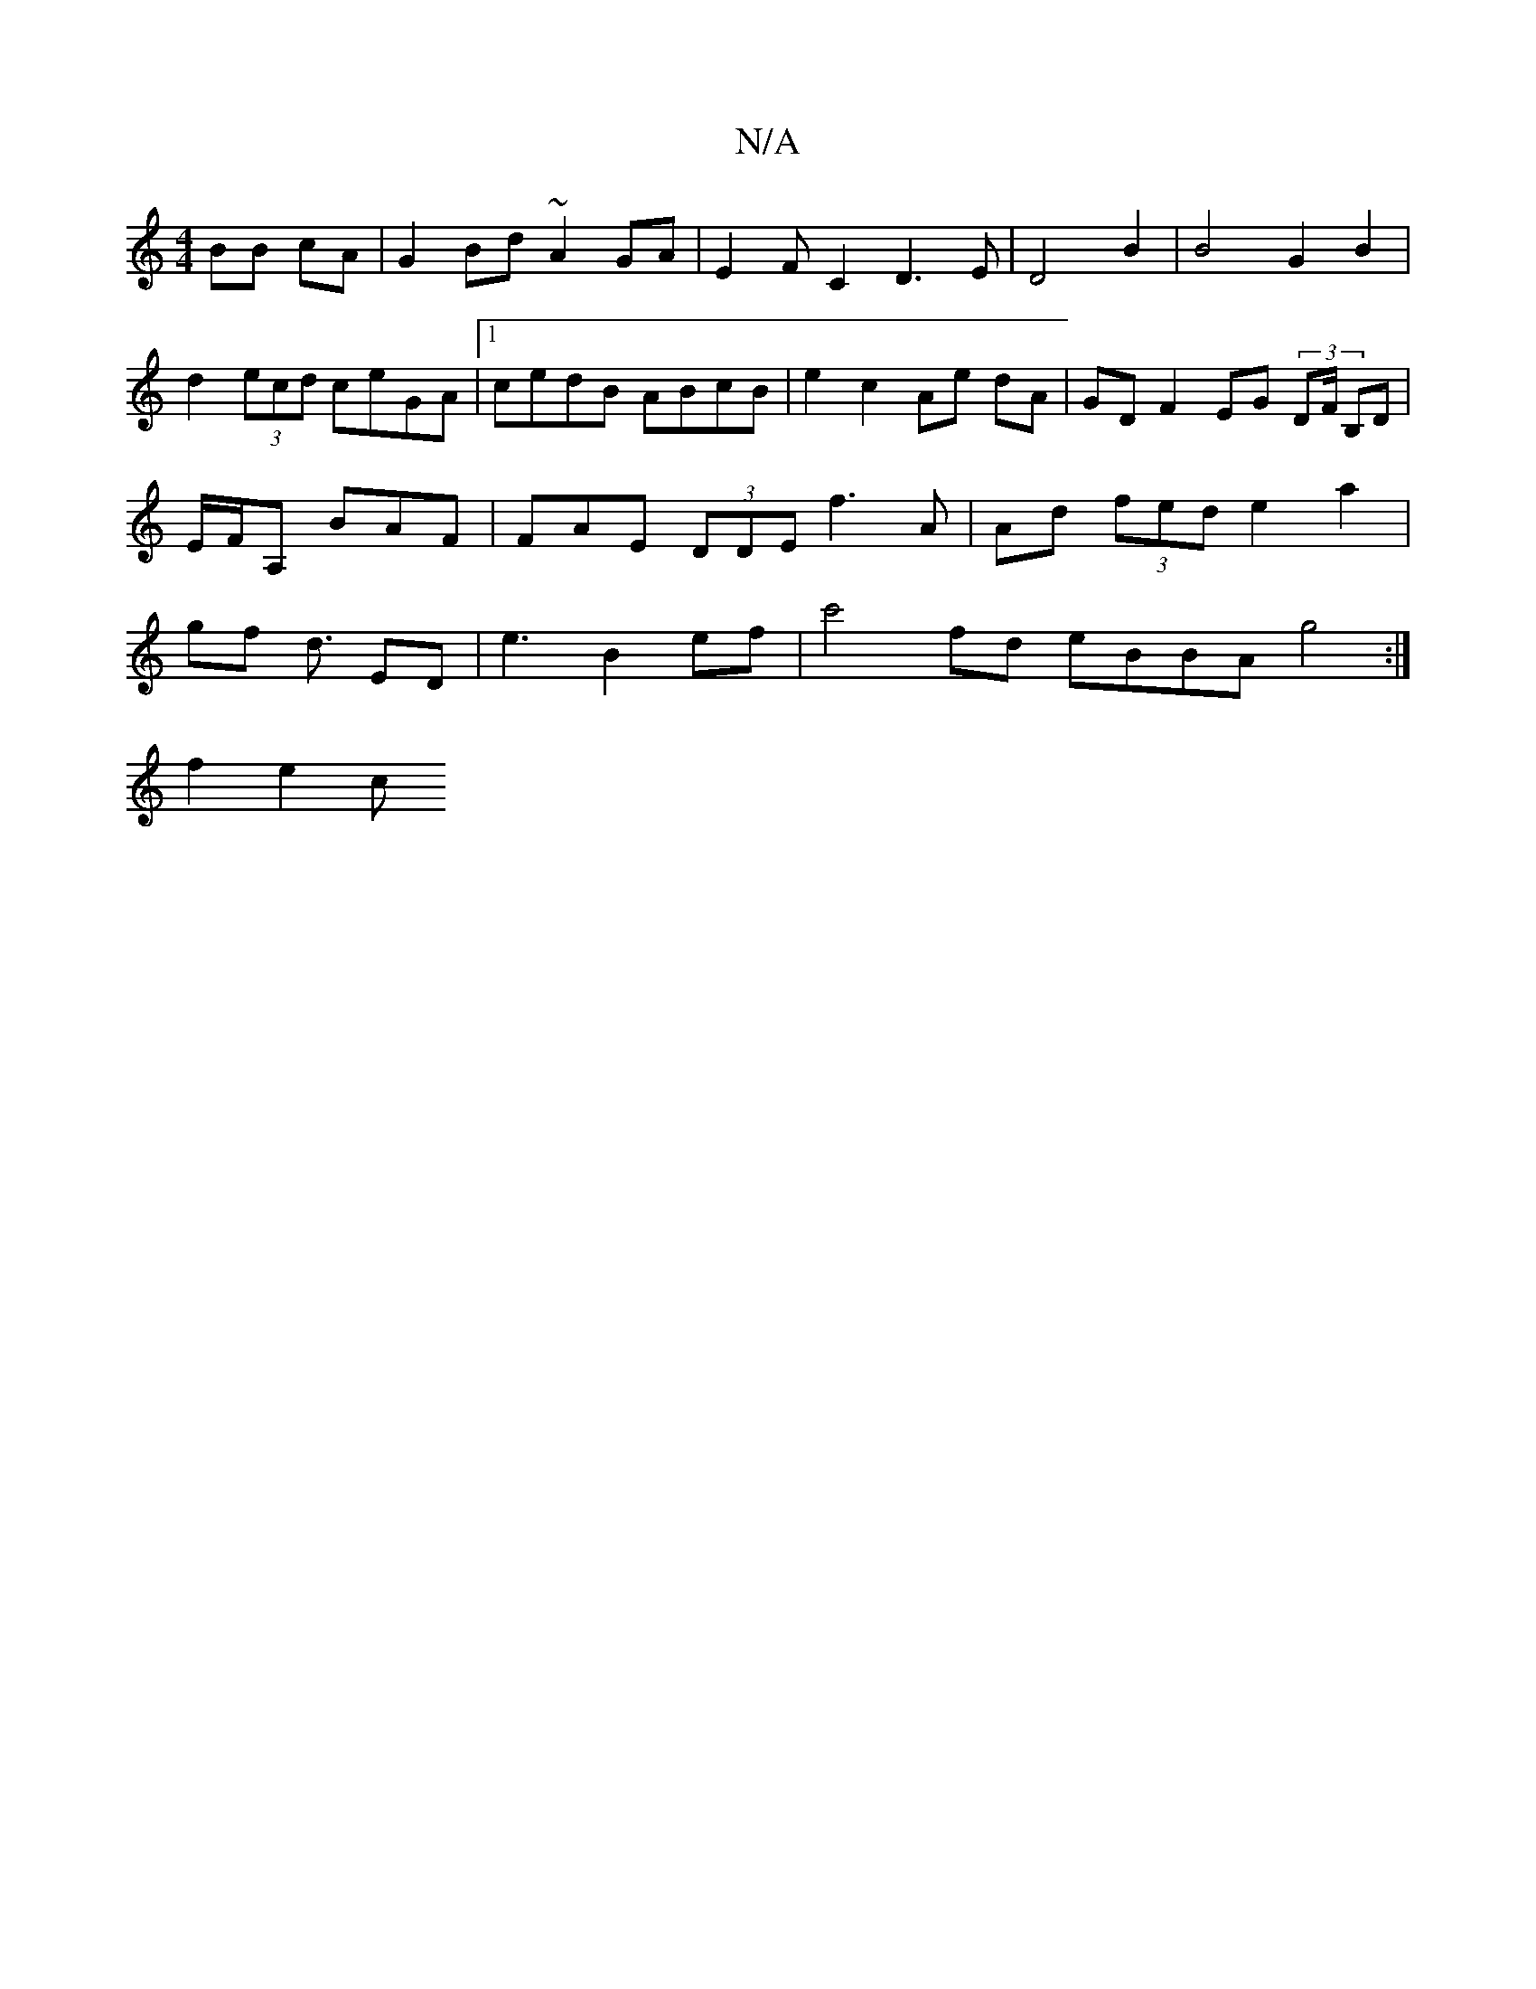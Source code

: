 X:1
T:N/A
M:4/4
R:N/A
K:Cmajor
 BB cA | G2 Bd ~A2GA | E2FC2D3E|D4 B2|B4 G2B2|d2(3ecd ceGA|1 cedB ABcB | e2 c2 Ae dA|GD F2 EG (3DF/2/2 B,D | E/F/A, BAF | FAE (3DDE f3A|Ad (3fed e2 a2 | gf d3/2 ED | e3 B2 ef | c'4 fd eBBA g4:|
f2 e2c